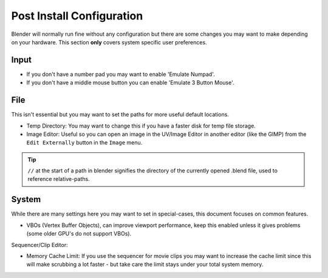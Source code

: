 Post Install Configuration
**************************

Blender will normally run fine without any configuration but there are some changes you may
want to make depending on your hardware.
This section **only** covers system specific user preferences.


Input
=====

- If you don't have a number pad you may want to enable 'Emulate Numpad'.
- If you don't have a middle mouse button you can enable 'Emulate 3 Button Mouse'.


File
====

This isn't essential but you may want to set the paths for more useful default locations.

- Temp Directory: You may want to change this if you have a faster disk for temp file storage.
- Image Editor: Useful so you can open an image in the UV/Image Editor in another editor (like the GIMP)
  from the ``Edit Externally`` button in the ``Image`` menu.

.. tip::
   ``//`` at the start of a path in blender signifies the directory of the currently opened .blend file,
   used to reference relative-paths.


System
======

While there are many settings here you may want to set in special-cases,
this document focuses on common features.

- VBOs (Vertex Buffer Objects), can improve viewport performance, keep this enabled unless it gives
  problems (some older GPU's do not support VBOs).

Sequencer/Clip Editor:

- Memory Cache Limit: If you use the sequencer for movie clips you may want to increase the cache limit since this will make scrubbing a lot faster - but take care the limit stays under your total system memory.
